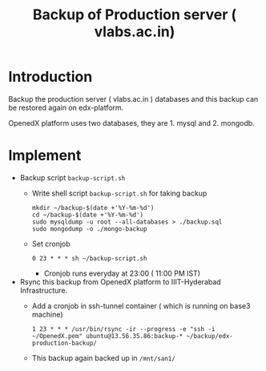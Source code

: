 #+Title: Backup of Production server ( vlabs.ac.in) 
* Introduction
  Backup the production server ( vlabs.ac.in ) databases and this
  backup can be restored again on edx-platform.

  OpenedX platform uses two databases, they are 1. mysql
  and 2. mongodb.
* Implement
  - Backup script =backup-script.sh=
    - Write shell script =backup-script.sh= for taking backup
      #+BEGIN_EXAMPLE
      mkdir ~/backup-$(date +'%Y-%m-%d')
      cd ~/backup-$(date +'%Y-%m-%d')
      sudo mysqldump -u root --all-databases > ./backup.sql
      sudo mongodump -o ./mongo-backup
      #+END_EXAMPLE
    - Set cronjob
      #+BEGIN_EXAMPLE
      0 23 * * * sh ~/backup-script.sh
      #+END_EXAMPLE
      
      - Cronjob runs everyday at 23:00 ( 11:00 PM IST)
 
  - Rsync this backup from OpenedX platform to IIIT-Hyderabad
    Infrastructure. 
    + Add a cronjob in ssh-tunnel container ( which is running on
      base3 machine)
    #+BEGIN_EXAMPLE
    1 23 * * * /usr/bin/rsync -ir --progress -e "ssh -i ~/OpenedX.pem" ubuntu@13.56.35.86:backup-* ~/backup/edx-production-backup/
    #+END_EXAMPLE
    + This backup again backed up in =/mnt/san1/=


